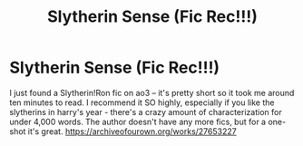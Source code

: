 #+TITLE: Slytherin Sense (Fic Rec!!!)

* Slytherin Sense (Fic Rec!!!)
:PROPERTIES:
:Author: Opening_Disaster6997
:Score: 8
:DateUnix: 1606615054.0
:DateShort: 2020-Nov-29
:FlairText: Recommendation
:END:
I just found a Slytherin!Ron fic on ao3 -- it's pretty short so it took me around ten minutes to read. I recommend it SO highly, especially if you like the slytherins in harry's year - there's a crazy amount of characterization for under 4,000 words. The author doesn't have any more fics, but for a one-shot it's great. [[https://archiveofourown.org/works/27653227]]

